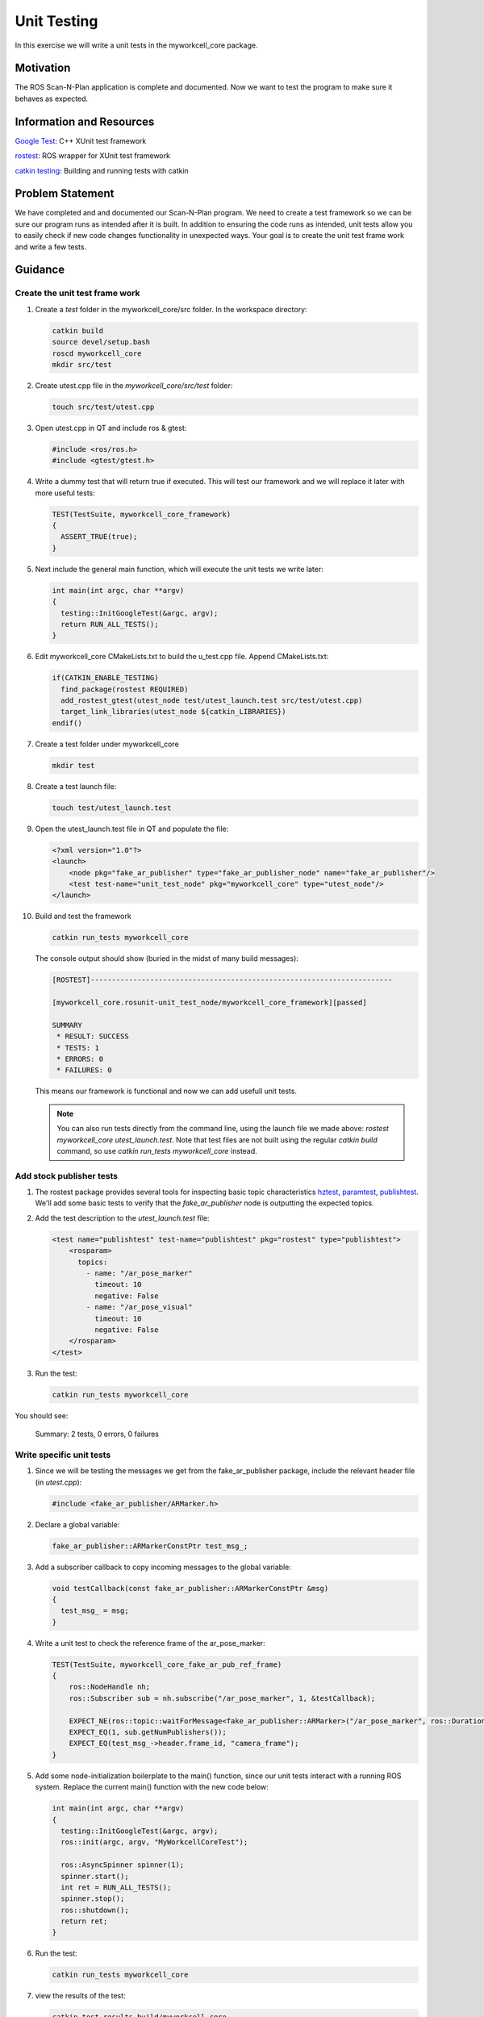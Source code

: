 Unit Testing
============

In this exercise we will write a unit tests in the myworkcell_core package.

Motivation
----------

The ROS Scan-N-Plan application is complete and documented.  Now we want to test the program to make sure it behaves as expected.

Information and Resources
-------------------------

`Google Test <https://github.com/google/googletest/blob/master/googletest/docs/primer.md>`__: C++ XUnit test framework

`rostest <http://wiki.ros.org/rostest>`__: ROS wrapper for XUnit test framework

`catkin testing <http://catkin-tools.readthedocs.io/en/latest/verbs/catkin_build.html?highlight=run_tests#building-and-running-tests>`__: Building and running tests with catkin

Problem Statement
-----------------

We have completed and and documented our Scan-N-Plan program.  We need to create a test framework so we can be sure our program runs as intended after it is built. In addition to ensuring the code runs as intended, unit tests allow you to easily check if new code changes functionality in unexpected ways.  Your goal is to create the unit test frame work and write a few tests. 

Guidance
--------

Create the unit test frame work
^^^^^^^^^^^^^^^^^^^^^^^^^^^^^^^

#. Create a `test` folder in the myworkcell_core/src folder. In the workspace directory:

   .. code-block:: bash

	       catkin build
	       source devel/setup.bash
	       roscd myworkcell_core
	       mkdir src/test

#. Create utest.cpp file in the `myworkcell_core/src/test` folder:

   .. code-block:: bash

	       touch src/test/utest.cpp

#. Open utest.cpp in QT and include ros & gtest:

   .. code-block:: c++

	       #include <ros/ros.h>
	       #include <gtest/gtest.h>

#. Write a dummy test that will return true if executed. This will test our framework and we will replace it later with more useful tests:

   .. code-block:: c++

            TEST(TestSuite, myworkcell_core_framework)
            {
              ASSERT_TRUE(true);
            }

#. Next include the general main function, which will execute the unit tests we write later:

   .. code-block:: c++

            int main(int argc, char **argv)
            {
              testing::InitGoogleTest(&argc, argv);
              return RUN_ALL_TESTS();
            }

#. Edit myworkcell_core CMakeLists.txt to build the u_test.cpp file.  Append CMakeLists.txt:

   .. code-block:: cmake

            if(CATKIN_ENABLE_TESTING)
              find_package(rostest REQUIRED)
              add_rostest_gtest(utest_node test/utest_launch.test src/test/utest.cpp)
              target_link_libraries(utest_node ${catkin_LIBRARIES})
            endif()

#. Create a test folder under myworkcell_core

   .. code-block:: bash

            mkdir test

#. Create a test launch file:

   .. code-block:: bash

	       touch test/utest_launch.test

#. Open the utest_launch.test file in QT and populate the file:

   .. code-block:: xml

            <?xml version="1.0"?>
            <launch>
                <node pkg="fake_ar_publisher" type="fake_ar_publisher_node" name="fake_ar_publisher"/>
                <test test-name="unit_test_node" pkg="myworkcell_core" type="utest_node"/>
            </launch>

#. Build and test the framework

   .. code-block:: bash

	       catkin run_tests myworkcell_core

   The console output should show (buried in the midst of many build messages):

   .. code-block:: bash

            [ROSTEST]-----------------------------------------------------------------------

            [myworkcell_core.rosunit-unit_test_node/myworkcell_core_framework][passed]

            SUMMARY
             * RESULT: SUCCESS
             * TESTS: 1
             * ERRORS: 0
             * FAILURES: 0

   This means our framework is functional and now we can add usefull unit tests.

   .. Note:: You can also run tests directly from the command line, using the launch file we made above: `rostest myworkcell_core utest_launch.test`.  Note that test files are not built using the regular `catkin build` command, so use `catkin run_tests myworkcell_core` instead.

Add stock publisher tests
^^^^^^^^^^^^^^^^^^^^^^^^^

#. The rostest package provides several tools for inspecting basic topic characteristics `hztest <http://wiki.ros.org/rostest/Nodes#hztest>`__, `paramtest <http://wiki.ros.org/rostest/Nodes#paramtest>`__, `publishtest <http://wiki.ros.org/rostest/Nodes#publishtest>`__.  We'll add some basic tests to verify that the `fake_ar_publisher` node is outputting the expected topics.

#. Add the test description to the `utest_launch.test` file:

   .. code-block:: xml

            <test name="publishtest" test-name="publishtest" pkg="rostest" type="publishtest">
                <rosparam>
                  topics:
                    - name: "/ar_pose_marker"
                      timeout: 10
                      negative: False
                    - name: "/ar_pose_visual"
                      timeout: 10
                      negative: False
                </rosparam>
            </test>

#. Run the test:

   .. code-block:: xml

            catkin run_tests myworkcell_core

You should see:

	Summary: 2 tests, 0 errors, 0 failures

Write specific unit tests
^^^^^^^^^^^^^^^^^^^^^^^^^

#. Since we will be testing the messages we get from the fake_ar_publisher package, include the relevant header file (in `utest.cpp`):

   .. code-block:: c++

	       #include <fake_ar_publisher/ARMarker.h>

#. Declare a global variable:

   .. code-block:: c++

	       fake_ar_publisher::ARMarkerConstPtr test_msg_;

#. Add a subscriber callback to copy incoming messages to the global variable:

   .. code-block:: c++

            void testCallback(const fake_ar_publisher::ARMarkerConstPtr &msg)
            {
              test_msg_ = msg;
            }

#. Write a unit test to check the reference frame of the ar_pose_marker:

   .. code-block:: c++

            TEST(TestSuite, myworkcell_core_fake_ar_pub_ref_frame)
            {
                ros::NodeHandle nh;
                ros::Subscriber sub = nh.subscribe("/ar_pose_marker", 1, &testCallback);

                EXPECT_NE(ros::topic::waitForMessage<fake_ar_publisher::ARMarker>("/ar_pose_marker", ros::Duration(10)), nullptr);
                EXPECT_EQ(1, sub.getNumPublishers());
                EXPECT_EQ(test_msg_->header.frame_id, "camera_frame");
            }

#. Add some node-initialization boilerplate to the main() function, since our unit tests interact with a running ROS system.  Replace the current main() function with the new code below:

   .. code-block:: c++

            int main(int argc, char **argv)
            {
              testing::InitGoogleTest(&argc, argv);
              ros::init(argc, argv, "MyWorkcellCoreTest");

              ros::AsyncSpinner spinner(1);
              spinner.start();
              int ret = RUN_ALL_TESTS();
              spinner.stop();
              ros::shutdown();
              return ret;
            }

#. Run the test:

   .. code-block:: bash

	       catkin run_tests myworkcell_core

#. view the results of the test:

   .. code-block:: bash

	       catkin_test_results build/myworkcell_core

You should see:

	Summary: 3 tests, 0 errors, 0 failures
